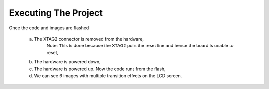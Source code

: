 Executing The Project
---------------------
Once the code and images are flashed

    a. The XTAG2 connector is removed from the hardware,
	Note: This is done because the XTAG2 pulls the reset line and hence the board is unable to reset,
    b. The hardware is powered down,
    c. The hardware is powered up. Now the code runs from the flash,
    d. We can see 6 images with multiple transition effects on the LCD screen.
